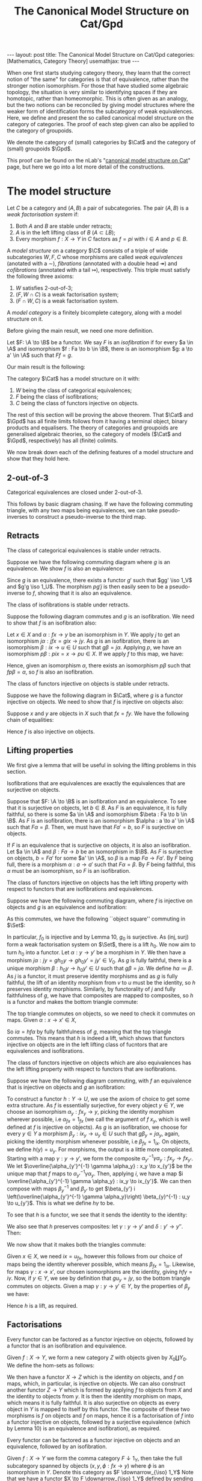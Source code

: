 #+title: The Canonical Model Structure on Cat/Gpd
#+STARTUP: latexpreview hideblocks
#+LATEX_HEADER: \usepackage{math-packages} \usepackage{math-macros}
#+OPTIONS: tex:t num:nil toc:nil
#+BEGIN_EXPORT html
---
layout: post
title: The Canonical Model Structure on Cat/Gpd
categories: [Mathematics, Category Theory]
usemathjax: true
---
#+END_EXPORT

When one first starts studying category theory, they learn that the correct notion of "the same" for categories is that of equivalence, rather than the stronger notion isomorphism. For those that have studied some algebraic topology, the situation is very similar to identifying spaces if they are homotopic, rather than homeomorphic. This is often given as an analogy, but the two notions can be reconciled by giving model structures where the weaker form of identification forms the subcategory of weak equivalences. Here, we define and present the so called canonical model structure on the category of categories. The proof of each step given can also be applied to the category of groupoids. 

We denote the category of (small) categories by \(\Cat\) and the category of (small) groupoids \(\Gpd\).

This proof can be found on the nLab's "[[https://ncatlab.org/nlab/show/canonical+model+structure+on+Cat][canonical model structure on Cat]]" page, but here we go into a lot more detail of the constructions.
* The model structure
#+BEGIN_definition
  Let \(C\) be a category and \((A, B)\) a pair of subcategories. The pair \((A, B)\) is a /weak factorisation system/ if:
  1. Both \(A\) and \(B\) are stable under retracts;
  2. \(A\) is in the left lifting class of \(B\) (\(A \subset LB\));
  3. Every morphism \(f : X \to Y\) in \(C\) factors as \(f = pi\) with \(i \in A\) and \(p \in B\).
#+END_definition

#+BEGIN_definition
  A /model structure/ on a category \(\C\) consists of a triple of wide subcategories \(W, F, C \) whose morphisms are called /weak equivalences/ (anotated with a \(\sim\)), /fibrations/ (annotated with a double head \(\twoheadrightarrow\)) and /cofibrations/ (annotated with a tail \(\rightarrowtail\)), respectively. This triple must satisfy the following three axioms:
  1. \(W\) satisfies 2-out-of-3;
  2. \((F, W \cap C)\) is a weak factorisation system;
  3. \((F \cap W, C)\) is a weak factorisation system.
#+END_definition

#+BEGIN_definition
  A /model category/ is a finitely bicomplete category, along with a model structure on it.
#+END_definition

Before giving the main result, we need one more definition.

#+BEGIN_definition
  Let \(F: \A \to \B\) be a functor. We say \(F\) is an /isofibration/ if for every \(a \in \A\) and isomorphism \(f : Fa \to b \in \B\), there is an isomorphism \(g: a \to a' \in \A\) such that \(Ff = g\).
#+END_definition

Our main result is the following:
#+BEGIN_theorem
  The category \(\Cat\) has a model structure on it with:
  1. \(W\) being the class of categorical equivalences;
  2. \(F\) being the class of isofibrations;
  3. \(C\) being the class of functors injective on objects.
#+END_theorem

The rest of this section will be proving the above theorem. That \(\Cat\) and \(\Gpd\) has all finite limits follows from it having a terminal object, binary products and equalisers. The theory of categories and groupoids are generalised algebraic theories, so the category of models (\(\Cat\) and \(\Gpd\), respectively) has all (finite) colimits.

We now break down each of the defining features of a model structure and show that they hold here.

** 2-out-of-3

#+BEGIN_lemma
  Categorical equivalences are closed under 2-out-of-3.
#+END_lemma

#+BEGIN_proof
  This follows by basic diagram chasing. If we have the following commuting triangle, with any two maps being equivalences, we can take pseudo-inverses to construct a pseudo-inverse to the third map.
  \begin{center}
    \begin{tikzcd}
      X \ar[rr, "f"] \ar[rd, "g"'] & & Y \\
      & Z \ar[ru, "h"'] &
    \end{tikzcd}
  \end{center}
#+END_proof

** Retracts

#+BEGIN_lemma
  The class of categorical equivalences is stable under retracts.
#+END_lemma

#+BEGIN_proof
  Suppose we have the following commuting diagram where \(g\) is an equivalence. We show \(f\) is also an equivalence:
  \begin{center}
    \begin{tikzcd}
      X \arrow[r, "i"] \arrow[d, "f"] \arrow[rr, "1_X", bend left] & U \arrow[r, "u"] \arrow[d, "\sim", "g"'] & X \arrow[d, "f"] \\
      Y \arrow[r, "j"] \arrow[rr, "1_Y", bend right]               & V \arrow[r, "v"]                   & Y               
    \end{tikzcd}
  \end{center}

  Since \(g\) is an equivalence, there exists a functor \(g'\) such that \(gg' \iso 1_V\) and \(g'g \iso 1_U\). The morphism \(pg'j\) is then easily seen to be a pseudo-inverse to \(f\), showing that it is also an equivalence.
#+END_proof

#+BEGIN_lemma
  The class of isofibrations is stable under retracts.
#+END_lemma

#+BEGIN_proof
  Suppose the following diagram commutes and \(g\) is an isofibration. We need to show that \(f\) is an isofibration also:
  \begin{center}
    \begin{tikzcd}
      X \arrow[r, "i"] \arrow[d, "f"] \arrow[rr, "1_X", bend left] & U \arrow[r, "p"] \arrow[d, "g", two heads] & X \arrow[d, "f"] \\
      Y \arrow[r, "j"] \arrow[rr, "1_Y", bend right]               & V \arrow[r, "q"]                           & Y               
    \end{tikzcd}
  \end{center}
  Let \(x \in X\) and \(\alpha : fx \to y\) be an isomorphism in \(Y\). We apply \(j\) to get an isomorphism \(j\alpha : jfx=gix \to jy\). As \(g\) is an isofibration, there is an isomorphism \(\beta : ix \to u \in U\) such that \(g\beta = j\alpha\). Applying \(p\), we have an isomorphism \(p\beta : pix=x \to pu \in X\). If we apply \(f\) to this map, we have:
  \begin{align*}
    fp\beta &= qg\beta && \text{right square}\\
            &= qj\alpha && \text{definition of }\beta\\
            &= \alpha.
  \end{align*}
  Hence, given an isomorphism \(\alpha\), there exists an isomorphism \(p\beta\) such that \(fp\beta = \alpha\), so \(f\) is also an isofibration.
#+END_proof

#+BEGIN_lemma
  The class of functors injective on objects is stable under retracts.
#+END_lemma

#+BEGIN_proof
  Suppose we have the following diagram in \(\Cat\), where \(g\) is a functor injective on objects. We need to show that \(f\) is injective on objects also:
  \begin{center}
    \begin{tikzcd}
      X \arrow[r, "i"] \arrow[d, "f"] \arrow[rr, "1_X", bend left] & U \arrow[r, "p"] \arrow[d, "g", tail] & X \arrow[d, "f"] \\
      Y \arrow[r, "j"] \arrow[rr, "1_Y", bend right]               & V \arrow[r, "q"]                      & Y               
    \end{tikzcd}
  \end{center}

  Suppose \(x\) and \(y\) are objects in \(X\) such that \(fx = fy\). We have the following chain of equalities:
  \begin{align*}
    fx = fy &\implies jfx=jfy\\
            &\implies gix=giy && \text{(left square)}\\
            &\implies ix=iy && (g \in C)\\
            &\implies pix=piy\\
            &\implies x=y.
  \end{align*}
  Hence \(f\) is also injective on objects.
#+END_proof

** Lifting properties

We first give a lemma that will be useful in solving the lifting problems in this section.

#+BEGIN_lemma
Isofibrations that are equivalences are exactly the equivalences that are surjective on objects.
#+END_lemma

#+BEGIN_proof
Suppose that \(F: \A \to \B\) is an isofibration and an equivalence. To see that it is surjective on objects, let \(b \in B\). As \(F\) is an equivalence, it is fully faithful, so there is some \(a \in \A\) and isomorphism \(\beta : Fa \to b \in \B\). As \(F\) is an isofibration, there is an isomorphism \(\alpha : a \to a' \in \A\) such that \(F\alpha = \beta\). Then, we must have that \(Fa' = b\), so \(F\) is surjective on objects.

If \(F\) is an equivalence that is surjective on objects, it is also an isofibration. Let \(a \in \A\) and \(\beta : Fa \to b\) be an isomorphism in \(\B\). As \(F\) is surjective on objects, \(b = Fa'\) for some \(a' \in \A\), so \(\beta\) is a map \(Fa \to Fa'\). By \(F\) being full, there is a morphism \(\alpha : a \to a'\) such that \(F\alpha = \beta\). By \(F\) being faithful, this \(\alpha\) must be an isomorphism, so \(F\) is an isofibration.
#+END_proof

#+BEGIN_lemma
The class of functors injective on objects has the left lifting property with respect to functors that are isofibrations and equivalences.
#+END_lemma

#+BEGIN_proof
Suppose we have the following commuting diagram, where \(f\) is injective on objects and \(g\) is an equivalence and isofibration:
  \begin{center}
    \begin{tikzcd}
      X \arrow[r, "i"] \arrow[d, "f"', tail] & U \arrow[d, "g"', "\sim", two heads] \\
      Y \arrow[r, "j"']                      & V                             
    \end{tikzcd}
  \end{center}

As this commutes, we have the following ``object square'' commuting in \(\Set\):
  \begin{center}
    \begin{tikzcd}
      X_0 \arrow[r, "i_0"] \arrow[d, "f_0"', tail] & U_0 \arrow[d, "g_0", two heads] \\
      Y_0 \arrow[r, "j_0"']                        & V_0                            
    \end{tikzcd}
  \end{center}

In particular, \(f_0\) is injective and by Lemma 10, \(g_0\) is surjective. As \((\text{inj}, \text{surj})\) form a weak factorisation system on \(\Set\), there is a lift \(h_0\). We now aim to turn \(h_0\) into a functor. Let \(\alpha: y \to y'\) be a morphism in \(Y\). We then have a morphism \(j\alpha : jy = gh_0y \to gh_0y'=jy' \in V_0\). As \(g\) is fully faithful, there is a unique morphism \(\beta : h_0 y \to h_0 y' \in U\) such that \(g\beta = j\alpha\). We define \(h\alpha \coloneqq \beta\). As \(j\) is a functor, it must preserve identity morphisms and as \(g\) is fully faithful, the lift of an identity morphism from \(v\) to \(u\) must be the identity, so \(h\) preserves identity morphisms. Similarly, by functorality of \(j\) and fully faithfulness of \(g\), we have that composites are mapped to composites, so \(h\) is a functor and makes the bottom triangle commute:
  \begin{center}
    \begin{tikzcd}
      X \arrow[r, "i"] \arrow[d, "f"', tail] & U \arrow[d, "g"', "\sim", two heads] \\
      Y \arrow[r, "j"']  \ar[ru, "h"]                    & V                             
    \end{tikzcd}
  \end{center}

The top triangle commutes on objects, so we need to check it commutes on maps. Given \(\alpha : x \to x' \in X\),
\begin{align*}
  g i \alpha &= j f \alpha\\
             &= g h f \alpha
\end{align*}
So \(i \alpha = h f \alpha\) by fully faithfulness of \(g\), meaning that the top triangle commutes. This means that \(h\) is indeed a lift, which shows that functors injective on objects are in the left lifting class of fucntors that are equivalences and isofibrations.
#+END_proof

#+BEGIN_lemma
The class of functors injective on objects which are also equivalences has the left lifting property with respect to functors that are isofibrations.
#+END_lemma

#+BEGIN_proof
Suppose we have the following diagram commuting, with \(f\) an equivalence that is injective on objects and \(g\) an isofibration:
  \begin{center}
    \begin{tikzcd}
      X \arrow[r, "i"] \arrow[d, "f"', "\sim", tail] & U \arrow[d, "g", two heads] \\
      Y \arrow[r, "j"']                      & V                          
    \end{tikzcd}
  \end{center}

To construct a functor \(h:Y \to U\), we use the axiom of choice to get some extra structure. As \(f\) is essentially surjective, for every object \(y \in Y\), we choose an isomorphism \(\alpha_y : fx_y \to y\), picking the identity morphism wherever possible, i.e \(\alpha_{fx} = 1_{fx}\) (we call the argument of \(f\) \(x_y\), which is well defined at \(f\) is injective on objects). As \(g\) is an isofibration, we choose for every \(y \in Y\) a morphism \(\beta_y : ix_y \to u_y \in U\) such that \(g\beta_y = j\alpha_y\), again, picking the identity morphism whenever possible, i.e \(\beta_{fx} = 1_{ix}\). On objects, we define \(h(y) = u_y\). For morphisms, the output is a little more complicated. Starting with a map \(\gamma : y \to y'\), we form the composite \(\alpha_{y'}^{-1} \gamma \alpha_y : fx_y \to fx_{y'}\). We let \(\overline{\alpha_{y'}^{-1} \gamma \alpha_y} : x_y \to x_{y'}\) be the unique map that \(f\) maps to \(\alpha_{y'}^{-1} \gamma \alpha_y\). Then, applying \(i\), we have a map \(i \overline{\alpha_{y'}^{-1} \gamma \alpha_y} : ix_y \to ix_{y'}\). We can then compose with maps \(\beta_y^{-1}\) and \(\beta_{y'}\) to get \(\beta_{y'} i \left(\overline{\alpha_{y'}^{-1} \gamma \alpha_y}\right) \beta_{y}^{-1} : u_y \to u_{y'}\). This is what we define \(h\gamma\) to be.

To see that \(h\) is a functor, we see that it sends the identity to the identity:
\begin{align*}
  \beta_{y} i \left(\overline{\alpha_{y}^{-1} 1_y \alpha_y}\right) \beta_{y}^{-1} &= \beta_y i\left( \overline{1_y}\right) \beta_y^{-1} \\
  &= \beta_y i(1_{x_y}) \beta_y^{-1}\\
  &=1_{u_y}.
\end{align*}
We also see that \(h\) preserves composites: let \(\gamma : y \to y'\) and \(\delta : y' \to y''\). Then:
\begin{align*}
  \beta_{y''} i \left(\overline{\alpha_{y''}^{-1} \delta \alpha_{y'}}\right) \beta_{y'}^{-1} \circ \beta_{y'} i \left(\overline{\alpha_{y'}^{-1}\gamma \alpha_y}\right) \beta_y^{-1} &=  \beta_{y''} i \left( \overline{\alpha_{y''}^{-1} \delta \alpha_{y'}}\right) i \left( \overline{\alpha_{y'}^{-1}\gamma \alpha_y}\right) \beta_y^{-1}\\
                                                                                                                                                                                     &= \beta_{y''}i \left( \overline{\alpha_{y''}^{-1} \delta \alpha_{y'}} \circ \overline{\alpha_{y'}^{-1} \gamma \alpha_y} \right) \beta_y^{-1}\\
  &= \beta_{y''} i \left( \alpha^{-1}_{y''} \delta \gamma \alpha_y \right) \beta_y^{-1}
\end{align*}

We now show that it makes both the triangles commute:
  \begin{center}
    \begin{tikzcd}
      X \arrow[r, "i"] \arrow[d, "\sim", "f"', tail] & U \arrow[d, "g", two heads] \\
      Y \arrow[r, "j"'] \arrow[ru, "h"]      & V                          
    \end{tikzcd}
  \end{center}

Given \(x \in X\), we need \(ix = u_{fx}\), however this follows from our choice of maps being the identity wherever possible, which means \(\beta_{fx} = 1_{ix}\). Likewise, for maps \(\gamma: x \to x'\), our chosen isomorphisms are the identity, giving \(hf\gamma = i\gamma\). Now, if \(y \in Y\), we see by definition that \(gu_y = jy\), so the bottom triangle commutes on objects. Given a map \(\gamma : y \to y' \in Y\), by the properties of \(\beta_y\) we have:
\begin{align*}
  g\left( \beta_{y'} i \left(\overline{\alpha_{y'}^{-1} \gamma \alpha_y}\right) \beta_{y}^{-1} \right) &= g(\beta_{y'}) gi \left(\overline{\alpha_{y'}^{-1} \gamma \alpha_y}\right) g(\beta_{y})^{-1}\\
                                                                                                         &= j(\alpha_{y'}) jf \left( \overline{\alpha_{y'}^{-1} \gamma \alpha_y} \right) j(\alpha_y)^{-1}\\
                                                                                                         &= j(\alpha_{y'}) j(\alpha_{y'})^{-1} j\gamma j(\alpha_y) j(\alpha_y)^{-1}\\
                                                                                                         &=j\gamma
\end{align*}

Hence \(h\) is a lift, as required.
#+END_proof

** Factorisations
#+BEGIN_lemma
Every functor can be factored as a functor injective on objects, followed by a functor that is an isofibration and equivalence.
#+END_lemma

#+BEGIN_proof
Given \(f:X \to Y\), we form a new category \(Z\) with objects given by \(X_0 \coprod Y_0\). We define the hom-sets as follows:
\begin{align*}
  Z(x,y) \coloneqq \begin{cases}
    x \in X, y \in X &\implies Y(fx, fy),\\
    x \in X, y \in Y &\implies Y(fx, y),\\
    x \in Y, y \in X &\implies Y(x, fy),\\
    x \in Y, y \in Y &\implies Y(x, y).
  \end{cases}
\end{align*}

We then have a functor \(X \to Z\) which is the identity on objects, and \(f\) on maps, which, in particular, is injective on objects. We can also construct another functor \(Z \to Y\) which is formed by applying \(f\) to objects from \(X\) and the identity to objects from \(y\). It is then the identity morphism on maps, which means it is fully faithful. It is also surjective on objects as every object in \(Y\) is mapped to itself by this functor. The composite of these two morphisms is \(f\) on objects and \(f\) on maps, hence it is a factorisation of \(f\) into a functor injective on objects, followed by a surjective equivalence (which by Lemma 10) is an equivalence and isofibration), as required.
#+END_proof

#+BEGIN_lemma
  Every functor can be factored as a functor injective on objects and an equivalence, followed by an isofibration.
#+END_lemma

#+BEGIN_proof
  Given \(f:X \to Y\) we form the comma category \(F \downarrow 1_Y\), then take the full subcategory spanned by objects \((x, y, \phi : fx \to y)\) where \(\phi\) is an isomorphism in \(Y\). Denote this category as \(F \downarrow_{\iso} 1_Y\)
  Note that we have a functor \(X \to F \downarrow_{\iso} 1_Y\) defined by sending \(x \mapsto (x , fx, 1_{fx})\) and \(\alpha : x \to x' \mapsto (\alpha, f\alpha)\). This is clearly injective on objects and fully faithful. We also have that every \((x, y, \phi) \iso (x, fx, 1_{fx})\) by the following commuting square in \(Y\) (with horizontal maps being isomorphisms):
  \begin{center}
    \begin{tikzcd}
      fx \ar[r, "f1_{x}"] \ar[d, "\phi"'] & fx \ar[d, "1_{fx}"] \\
      y \ar[r, "\phi^{-1}"'] & fx
    \end{tikzcd}
  \end{center}

  We have a functor \(f \downarrow_{\iso} 1_Y \to Y\) given by projecting out the second component. This functor is also seen to be an isofibration: given \((x, y, \phi)\) and an isomorphism \(\alpha : y \to y' \in Y\), the following square commutes, with horizontal maps isomorphisms, so is an isomorphism in \(f \downarrow_{\iso} 1_Y\):
  \begin{center}
    \begin{tikzcd}
      fx \ar[r, "\phi"] \ar[d, "\phi"'] & y \ar[d, "\alpha"] \\
      y \ar[r, "\alpha"'] & y' 
    \end{tikzcd}
  \end{center}
  Our projection functor sends this isomorphism to \(\alpha\), so it is an isofibration. The composite of the two functors defined is easily seen to be equal to \(f\), completing the factorisation of \(f\) as an equivalence that is injective on objects, followed by an isofibration.
#+END_proof

* Putting it all together

#+BEGIN_corollary
Functors injective on objects and equivalences that are isofibrations, form a weak factorisation system on \(\Cat\).
#+END_corollary

#+BEGIN_proof
Lemma 9 shows functors injective on objects are stable under retracts. Lemmas 9 and 9 show that equivalences that are isofibrations are also stable under retracts. Lemma 13 gives the desired lifting data and Lemma 14 gives the desired factorisation.
#+END_proof

#+BEGIN_corollary
Equivalences that are injective on objects and isofibrations form a weak factorisation system on \(\Cat\).
#+END_corollary

#+BEGIN_proof
Lemmas 7 and 9 show that the class of equivalences that are injective on objects is stable under retracts. Lemma 8 shows the class of isofibrations are stable under retracts. Lemma 12 gives the desired lifting data and Lemma 14 gives the desired factorisation.
#+END_proof

#+BEGIN_corollary
The category \(\Cat\) has a model structure on it with:
1. \(W\) being the class of equivalences;
2. \(F\) being the class of isofibrations;
3. \(C\) being the class of functors injective on objects.
#+END_corollary

#+BEGIN_proof
Lemma shows that \(W\) satisfies 2-out-of-3. Corollaries 15 and 16 show that \((C \cap W, F)\) and \((C, F \cap W)\) are weak factorisation systems.
#+END_proof

This proves Theorem 5. To see that this restricts to \(\Gpd\) we only need to realise that if \(X\) and \(Y\) are groupoids, the categories constructed in the Factorisations section are also groupoids. This means we have the following:

#+BEGIN_corollary
The category \(\Gpd\) has a model structure on it with:
1. \(W\) being the class of categorical equivalences;
2. \(F\) being the class of isofibrations;
3. \(C\) being the class of functors injective on objects.
#+END_corollary
